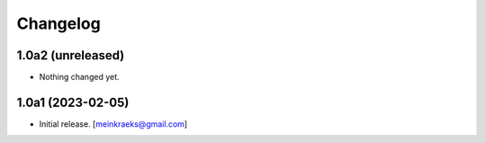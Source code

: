 Changelog
=========


1.0a2 (unreleased)
------------------

- Nothing changed yet.


1.0a1 (2023-02-05)
------------------

- Initial release.
  [meinkraeks@gmail.com]
